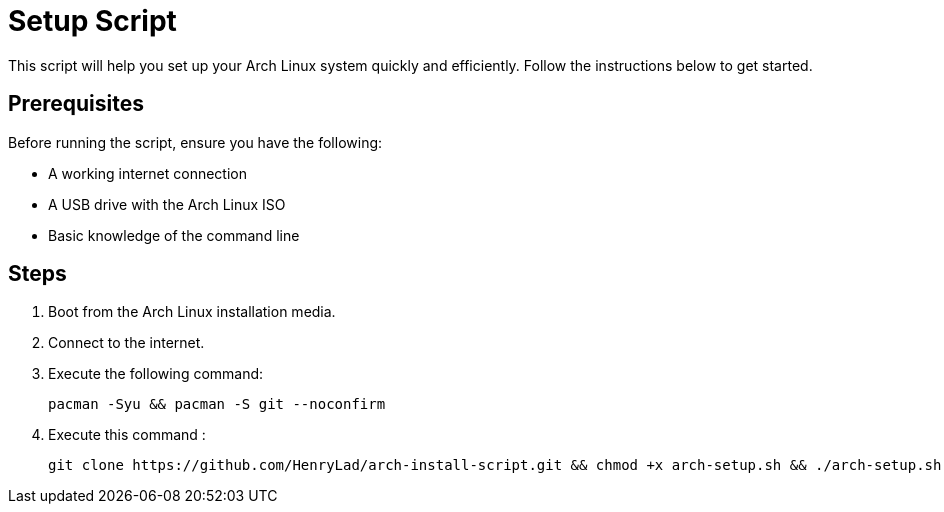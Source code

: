 = Setup Script

This script will help you set up your Arch Linux system quickly and efficiently. Follow the instructions below to get started.

== Prerequisites

Before running the script, ensure you have the following:

* A working internet connection
* A USB drive with the Arch Linux ISO
* Basic knowledge of the command line

== Steps

1. Boot from the Arch Linux installation media.
2. Connect to the internet.
3. Execute the following command:

   pacman -Syu && pacman -S git --noconfirm

4. Execute this command :

  git clone https://github.com/HenryLad/arch-install-script.git && chmod +x arch-setup.sh && ./arch-setup.sh



